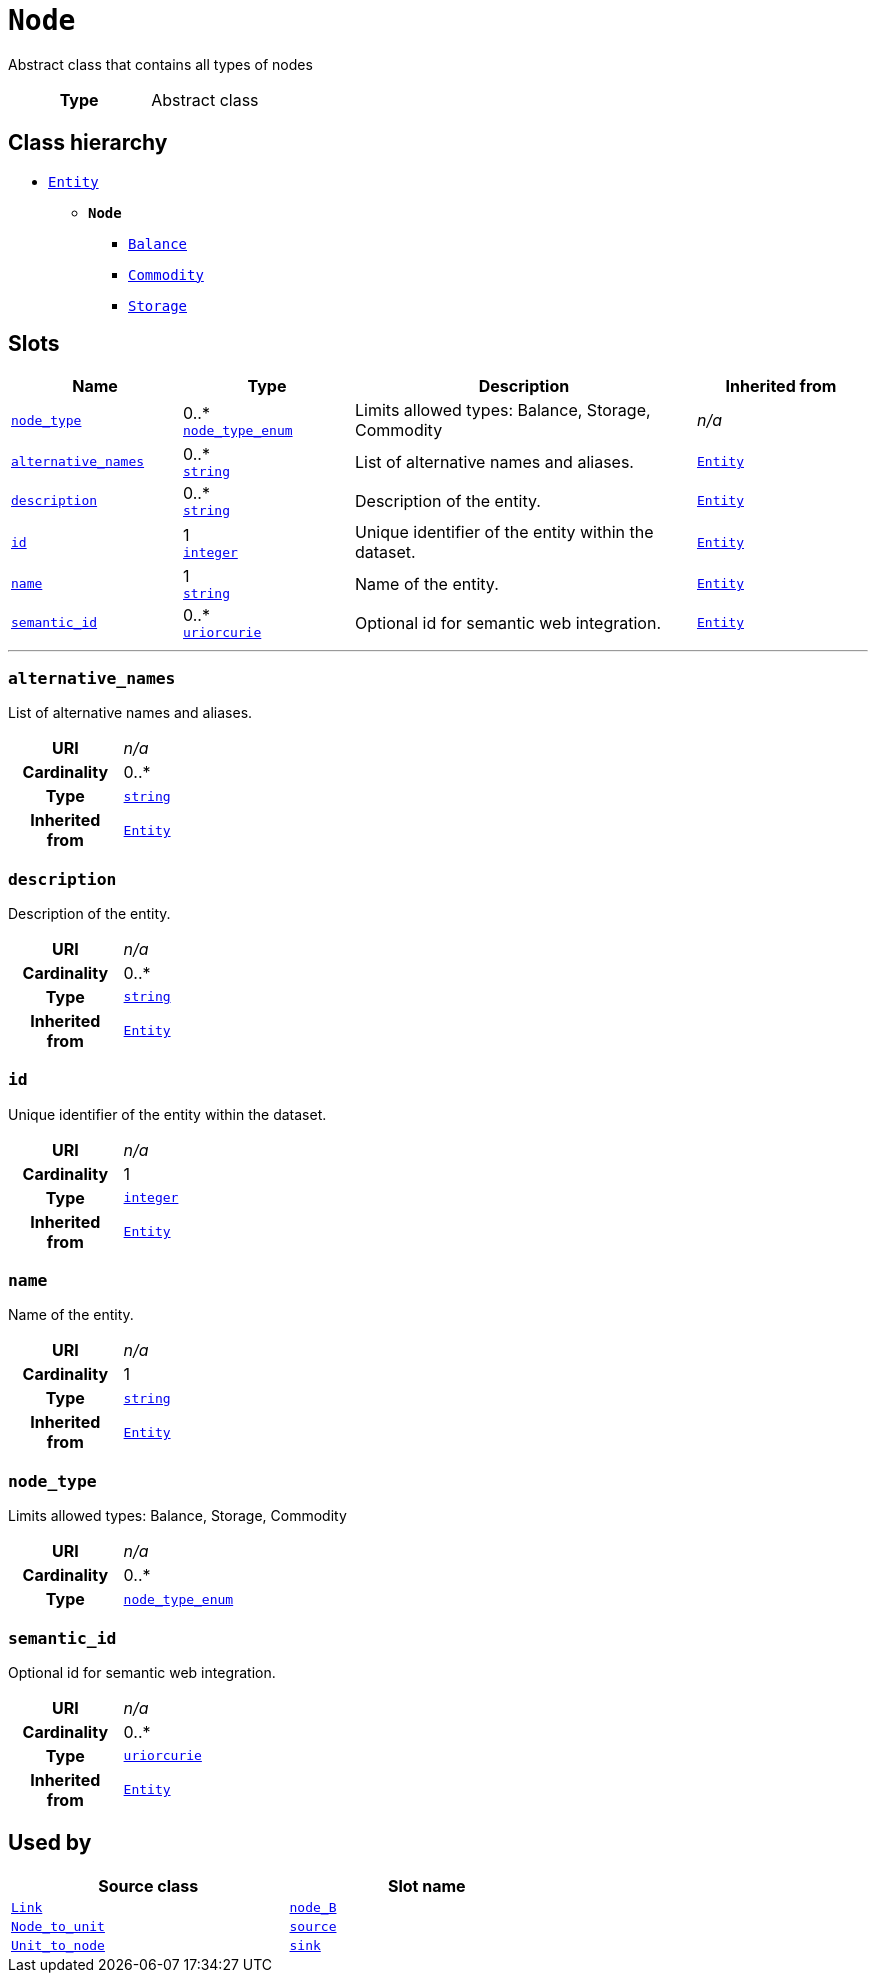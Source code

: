 = `Node`
:toclevels: 4


+++Abstract class that contains all types of nodes+++


[cols="h,3",width=65%]
|===
| Type
| Abstract class




|===

== Class hierarchy
* xref::class/Entity.adoc[`Entity`]
** *`Node`*
 *** xref::class/Balance.adoc[`Balance`]
 *** xref::class/Commodity.adoc[`Commodity`]
 *** xref::class/Storage.adoc[`Storage`]


== Slots




[cols="1,1,2,1",width=100%]
|===
| Name | Type | Description | Inherited from

| <<node_type,`node_type`>>
//| [[slots_table.node_type]]<<node_type,`node_type`>>
| 0..* +
xref::enumeration/node_type_enum.adoc[`node_type_enum`]
| +++Limits allowed types: Balance, Storage, Commodity+++
| _n/a_

| <<alternative_names,`alternative_names`>>
//| [[slots_table.alternative_names]]<<alternative_names,`alternative_names`>>
| 0..* +
https://w3id.org/linkml/String[`string`]
| +++List of alternative names and aliases.+++
| xref::class/Entity.adoc[`Entity`]

| <<description,`description`>>
//| [[slots_table.description]]<<description,`description`>>
| 0..* +
https://w3id.org/linkml/String[`string`]
| +++Description of the entity.+++
| xref::class/Entity.adoc[`Entity`]

| <<id,`id`>>
//| [[slots_table.id]]<<id,`id`>>
| 1 +
https://w3id.org/linkml/Integer[`integer`]
| +++Unique identifier of the entity within the dataset.+++
| xref::class/Entity.adoc[`Entity`]

| <<name,`name`>>
//| [[slots_table.name]]<<name,`name`>>
| 1 +
https://w3id.org/linkml/String[`string`]
| +++Name of the entity.+++
| xref::class/Entity.adoc[`Entity`]

| <<semantic_id,`semantic_id`>>
//| [[slots_table.semantic_id]]<<semantic_id,`semantic_id`>>
| 0..* +
https://w3id.org/linkml/Uriorcurie[`uriorcurie`]
| +++Optional id for semantic web integration.+++
| xref::class/Entity.adoc[`Entity`]
|===

'''


//[discrete]
[#alternative_names]
=== `alternative_names`
+++List of alternative names and aliases.+++


[cols="h,4",width=65%]
|===
| URI
| _n/a_
| Cardinality
| 0..*
| Type
| https://w3id.org/linkml/String[`string`]

| Inherited from
| xref::class/Entity.adoc[`Entity`]


|===

////
[.text-left]
--
<<slots_table.alternative_names,&#10548;>>
--
////


//[discrete]
[#description]
=== `description`
+++Description of the entity.+++


[cols="h,4",width=65%]
|===
| URI
| _n/a_
| Cardinality
| 0..*
| Type
| https://w3id.org/linkml/String[`string`]

| Inherited from
| xref::class/Entity.adoc[`Entity`]


|===

////
[.text-left]
--
<<slots_table.description,&#10548;>>
--
////


//[discrete]
[#id]
=== `id`
+++Unique identifier of the entity within the dataset.+++


[cols="h,4",width=65%]
|===
| URI
| _n/a_
| Cardinality
| 1
| Type
| https://w3id.org/linkml/Integer[`integer`]

| Inherited from
| xref::class/Entity.adoc[`Entity`]


|===

////
[.text-left]
--
<<slots_table.id,&#10548;>>
--
////


//[discrete]
[#name]
=== `name`
+++Name of the entity.+++


[cols="h,4",width=65%]
|===
| URI
| _n/a_
| Cardinality
| 1
| Type
| https://w3id.org/linkml/String[`string`]

| Inherited from
| xref::class/Entity.adoc[`Entity`]


|===

////
[.text-left]
--
<<slots_table.name,&#10548;>>
--
////


//[discrete]
[#node_type]
=== `node_type`
+++Limits allowed types: Balance, Storage, Commodity+++


[cols="h,4",width=65%]
|===
| URI
| _n/a_
| Cardinality
| 0..*
| Type
| xref::enumeration/node_type_enum.adoc[`node_type_enum`]


|===

////
[.text-left]
--
<<slots_table.node_type,&#10548;>>
--
////


//[discrete]
[#semantic_id]
=== `semantic_id`
+++Optional id for semantic web integration.+++


[cols="h,4",width=65%]
|===
| URI
| _n/a_
| Cardinality
| 0..*
| Type
| https://w3id.org/linkml/Uriorcurie[`uriorcurie`]

| Inherited from
| xref::class/Entity.adoc[`Entity`]


|===

////
[.text-left]
--
<<slots_table.semantic_id,&#10548;>>
--
////





== Used by


[cols="1,1",width=65%]
|===
| Source class | Slot name



| xref::class/Link.adoc[`Link`] | xref::class/Link.adoc#node_B[`node_B`]



| xref::class/Node_to_unit.adoc[`Node_to_unit`] | xref::class/Node_to_unit.adoc#source[`source`]



| xref::class/Unit_to_node.adoc[`Unit_to_node`] | xref::class/Unit_to_node.adoc#sink[`sink`]


|===

